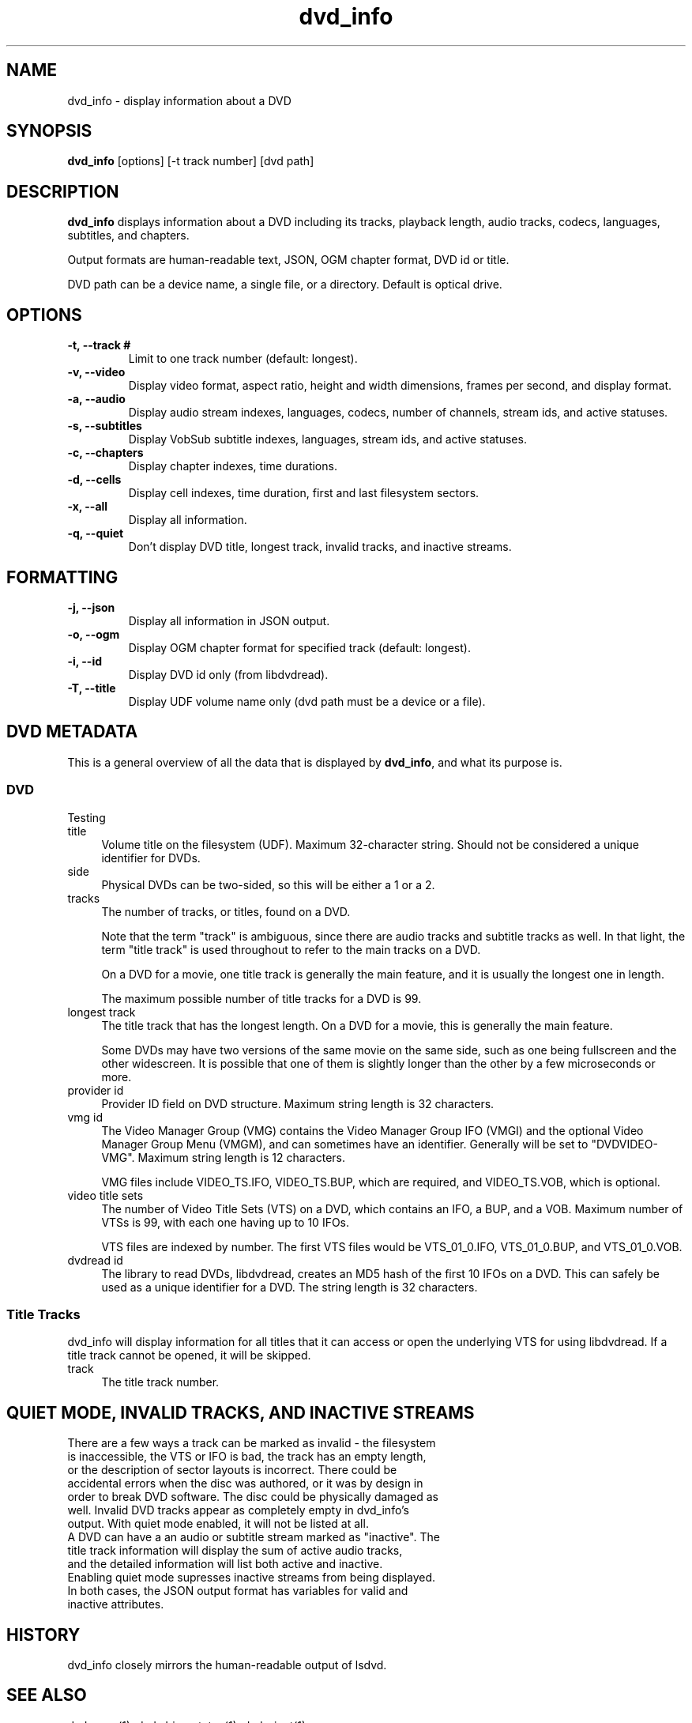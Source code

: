 .\" Manpage for dvd_info
.\" Contact steve.dibb@gmail.com to correct errors or typos.
.TH dvd_info 1 "04 August 2018" "1.3" "dvd_info man page"
.SH NAME
dvd_info \- display information about a DVD
.SH SYNOPSIS
\fBdvd_info\fR [options] [\-t track number] [dvd path]
.SH DESCRIPTION
\fBdvd_info\fR displays information about a DVD including its tracks, playback length, audio tracks, codecs, languages, subtitles, and chapters.

Output formats are human-readable text, JSON, OGM chapter format, DVD id or title.

DVD path can be a device name, a single file, or a directory. Default is optical drive.
.SH OPTIONS
.TP
\fB-t, --track # \fR
Limit to one track number (default: longest).
.TP
\fB-v, --video \fR
Display video format, aspect ratio, height and width dimensions, frames per second, and display format.
.TP
\fB-a, --audio \fR
Display audio stream indexes, languages, codecs, number of channels, stream ids, and active statuses.
.TP
\fB-s, --subtitles \fR
Display VobSub subtitle indexes, languages, stream ids, and active statuses.
.TP
\fB-c, --chapters \fR
Display chapter indexes, time durations.
.TP
\fB-d, --cells \fR
Display cell indexes, time duration, first and last filesystem sectors.
.TP
\fB-x, --all \fR
Display all information.
.TP
\fB-q, --quiet \fR
Don't display DVD title, longest track, invalid tracks, and inactive streams.

.SH FORMATTING
.TP
\fB-j, --json \fR
Display all information in JSON output.
.TP
\fB-o, --ogm \fR
Display OGM chapter format for specified track (default: longest).
.TP
\fB-i, --id \fR
Display DVD id only (from libdvdread).
.TP
\fB-T, --title \fR
Display UDF volume name only (dvd path must be a device or a file).

.SH DVD METADATA
.PP
This is a general overview of all the data that is displayed by \fBdvd_info\fR, and what its purpose is.
.SS "DVD"
.IX Subsection "DVD"
.PP
Testing
.IP title 4
.IX Item "title"
Volume title on the filesystem (UDF).  Maximum 32-character string.  Should not be considered a unique identifier for DVDs.
.IP side 4
.IX Item "side"
Physical DVDs can be two-sided, so this will be either a 1 or a 2.
.IP tracks 4
.IX Item "tracks"
The number of tracks, or titles, found on a DVD.
.IP
Note that the term "track" is ambiguous, since there are audio tracks and subtitle tracks as well.  In that light, the term "title track" is used throughout to refer to the main tracks on a DVD.
.IP
On a DVD for a movie, one title track is generally the main feature, and it is usually the longest one in length.
.IP
The maximum possible number of title tracks for a DVD is 99.
.IP "longest track" 4
.IX Item "longest track"
The title track that has the longest length.  On a DVD for a movie, this is generally the main feature.
.IP
Some DVDs may have two versions of the same movie on the same side, such as one being fullscreen and the other widescreen.  It is possible that one of them is slightly longer than the other by a few microseconds or more.
.IP "provider id" 4
.IX Item "provider id"
Provider ID field on DVD structure.  Maximum string length is 32 characters.
.IP "vmg id" 4
.IX Item "vmg id"
The Video Manager Group (VMG) contains the Video Manager Group IFO (VMGI) and the optional Video Manager Group Menu (VMGM), and can sometimes have an identifier.  Generally will be set to "DVDVIDEO-VMG".  Maximum string length is 12 characters.
.IP
VMG files include VIDEO_TS.IFO, VIDEO_TS.BUP, which are required, and VIDEO_TS.VOB, which is optional.
.IP "video title sets" 4
.IX Item "video title sets"
The number of Video Title Sets (VTS) on a DVD, which contains an IFO, a BUP, and a VOB.  Maximum number of VTSs is 99, with each one having up to 10 IFOs.
.IP
VTS files are indexed by number.  The first VTS files would be VTS_01_0.IFO, VTS_01_0.BUP, and VTS_01_0.VOB.
.IP "dvdread id" 4
.IX Item "dvdread id"
The library to read DVDs, libdvdread, creates an MD5 hash of the first 10 IFOs on a DVD.  This can safely be used as a unique identifier for a DVD.  The string length is 32 characters.
.SS "Title Tracks"
.IX Subsection "Title Tracks"
.PP
dvd_info will display information for all titles that it can access or open the underlying VTS for using libdvdread.  If a title track cannot be opened, it will be skipped.
.IP track 4
.IX Item "track"
The title track number.

.SH QUIET MODE, INVALID TRACKS, AND INACTIVE STREAMS
.TP
There are a few ways a track can be marked as invalid - the filesystem is inaccessible, the VTS or IFO is bad, the track has an empty length, or the description of sector layouts is incorrect. There could be accidental errors when the disc was authored, or it was by design in order to break DVD software. The disc could be physically damaged as well. Invalid DVD tracks appear as completely empty in dvd_info's output. With quiet mode enabled, it will not be listed at all.
.TP
A DVD can have a an audio or subtitle stream marked as "inactive". The title track information will display the sum of active audio tracks, and the detailed information will list both active and inactive. Enabling quiet mode supresses inactive streams from being displayed.
.TP
In both cases, the JSON output format has variables for valid and inactive attributes.

.SH HISTORY
dvd_info closely mirrors the human-readable output of lsdvd.

.SH SEE ALSO
dvd_copy(1), dvd_drive_status(1), dvd_eject(1)

.SH AUTHOR
Steve Dibb (steve.dibb@gmail.com) http://dvds.beandog.org
